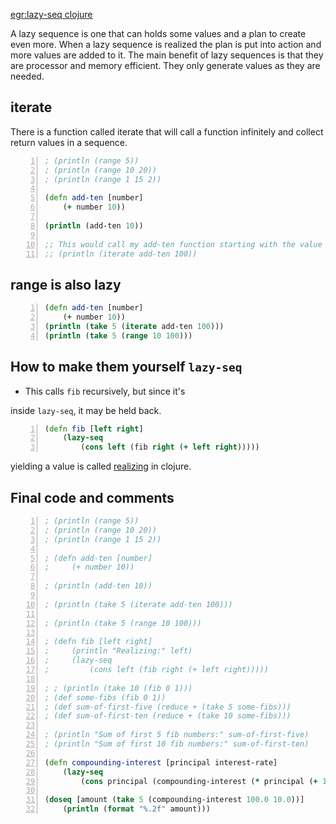 [[egr:lazy-seq clojure]]

A lazy sequence is one that can holds some
values and a plan to create even more. When a
lazy sequence is realized the plan is put into
action and more values are added to it. The
main benefit of lazy sequences is that they
are processor and memory efficient. They only
generate values as they are needed.

** iterate
There is a function called iterate that will
call a function infinitely and collect return
values in a sequence.

#+BEGIN_SRC clojure -n :i clj :async :results verbatim code
  ; (println (range 5))
  ; (println (range 10 20))
  ; (println (range 1 15 2))

  (defn add-ten [number]
      (+ number 10))

  (println (add-ten 10))

  ;; This would call my add-ten function starting with the value 100.
  ;; (println (iterate add-ten 100))
#+END_SRC

** range is also lazy
#+BEGIN_SRC clojure -n :i clj :async :results verbatim code
  (defn add-ten [number]
      (+ number 10))
  (println (take 5 (iterate add-ten 100)))
  (println (take 5 (range 10 100)))
#+END_SRC

#+RESULTS:
#+begin_src clojure
(100 110 120 130 140)
(10 11 12 13 14)
#+end_src

** How to make them yourself =lazy-seq=
- This calls =fib= recursively, but since it's
inside =lazy-seq=, it may be held back.

#+BEGIN_SRC clojure -n :i clj :async :results verbatim code
  (defn fib [left right]
      (lazy-seq
          (cons left (fib right (+ left right)))))
#+END_SRC

yielding a value is called _realizing_ in clojure.

** Final code and comments
#+BEGIN_SRC clojure -n :i clj :async :results verbatim code
  ; (println (range 5))
  ; (println (range 10 20))
  ; (println (range 1 15 2))

  ; (defn add-ten [number]
  ;     (+ number 10))

  ; (println (add-ten 10))

  ; (println (take 5 (iterate add-ten 100)))

  ; (println (take 5 (range 10 100)))

  ; (defn fib [left right]
  ;     (println "Realizing:" left)
  ;     (lazy-seq
  ;         (cons left (fib right (+ left right)))))

  ; ; (println (take 10 (fib 0 1)))
  ; (def some-fibs (fib 0 1))
  ; (def sum-of-first-five (reduce + (take 5 some-fibs)))
  ; (def sum-of-first-ten (reduce + (take 10 some-fibs)))

  ; (println "Sum of first 5 fib numbers:" sum-of-first-five)
  ; (println "Sum of first 10 fib numbers:" sum-of-first-ten)

  (defn compounding-interest [principal interest-rate]
      (lazy-seq
          (cons principal (compounding-interest (* principal (+ 1.0 (/ interest-rate 100.0))) interest-rate))))

  (doseq [amount (take 5 (compounding-interest 100.0 10.0))]
      (println (format "%.2f" amount)))
#+END_SRC
